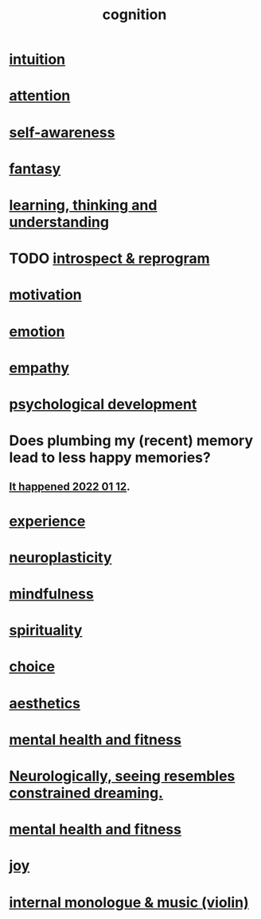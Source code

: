 :PROPERTIES:
:ID:       a4fdc0d7-8ad9-471c-a559-7bd932b0f486
:ROAM_ALIASES: headspace
:END:
#+title: cognition
* [[https://github.com/JeffreyBenjaminBrown/public_notes_with_github-navigable_links/blob/master/intuition.org][intuition]]
* [[https://github.com/JeffreyBenjaminBrown/public_notes_with_github-navigable_links/blob/master/attention.org][attention]]
* [[https://github.com/JeffreyBenjaminBrown/public_notes_with_github-navigable_links/blob/master/self_awareness.org][self-awareness]]
* [[https://github.com/JeffreyBenjaminBrown/org_personal-ish_with-github-navigable_links/blob/master/fantasy.org][fantasy]]
* [[https://github.com/JeffreyBenjaminBrown/public_notes_with_github-navigable_links/blob/master/learning.org][learning, thinking and understanding]]
* TODO [[https://github.com/JeffreyBenjaminBrown/org_personal-ish_with-github-navigable_links/blob/master/introspect-and-reprogram.org][introspect & reprogram]]
* [[https://github.com/JeffreyBenjaminBrown/public_notes_with_github-navigable_links/blob/master/motivation.org][motivation]]
* [[https://github.com/JeffreyBenjaminBrown/public_notes_with_github-navigable_links/blob/master/emotion.org][emotion]]
* [[https://github.com/JeffreyBenjaminBrown/public_notes_with_github-navigable_links/blob/master/empathy.org][empathy]]
* [[https://github.com/JeffreyBenjaminBrown/public_notes_with_github-navigable_links/blob/master/psychological_development.org][psychological development]]
* Does plumbing my (recent) memory lead to less happy memories?
** [[https://github.com/JeffreyBenjaminBrown/secret_org_with_github-navigable_links/blob/master/2022_01_12_san_andres_la_piscina_and_a_rondon_dinner_with_boxing.org#the-longer-i-spend-writing-down-these-memories-the-less-happy-those-memories-become-its-like-my-memory-has-prioritized-the-good-stuff][It happened 2022 01 12]].
* [[https://github.com/JeffreyBenjaminBrown/public_notes_with_github-navigable_links/blob/master/experience.org][experience]]
* [[https://github.com/JeffreyBenjaminBrown/public_notes_with_github-navigable_links/blob/master/neuroplasticity.org][neuroplasticity]]
* [[https://github.com/JeffreyBenjaminBrown/public_notes_with_github-navigable_links/blob/master/mindfulness.org][mindfulness]]
* [[https://github.com/JeffreyBenjaminBrown/public_notes_with_github-navigable_links/blob/master/spirituality.org][spirituality]]
* [[https://github.com/JeffreyBenjaminBrown/public_notes_with_github-navigable_links/blob/master/choice.org][choice]]
* [[https://github.com/JeffreyBenjaminBrown/public_notes_with_github-navigable_links/blob/master/aesthetics.org][aesthetics]]
* [[https://github.com/JeffreyBenjaminBrown/public_notes_with_github-navigable_links/blob/master/mental_health.org][mental health and fitness]]
* [[https://github.com/JeffreyBenjaminBrown/public_notes_with_github-navigable_links/blob/master/neurologically_seeing_resembles_constrained_dreaming.org][Neurologically, seeing resembles constrained dreaming.]]
* [[https://github.com/JeffreyBenjaminBrown/public_notes_with_github-navigable_links/blob/master/mental_health.org][mental health and fitness]]
* [[https://github.com/JeffreyBenjaminBrown/public_notes_with_github-navigable_links/blob/master/happiness.org][joy]]
* [[https://github.com/JeffreyBenjaminBrown/public_notes_with_github-navigable_links/blob/master/music.org#internal-monologue--music-violin][internal monologue & music (violin)]]
